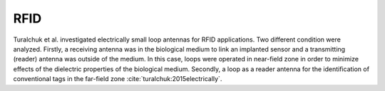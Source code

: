 .. _rfid:

RFID
====

Turalchuk et al. investigated electrically small loop antennas for RFID applications. Two different condition were analyzed. Firstly, a receiving antenna was in the biological medium to link an implanted sensor and a transmitting (reader) antenna was outside of the medium. In this case, loops were operated in near-field zone in order to minimize effects of the dielectric properties of the biological medium. Secondly, a loop as a reader antenna for the identification of conventional tags in the far-field zone :cite:`turalchuk:2015electrically`.
